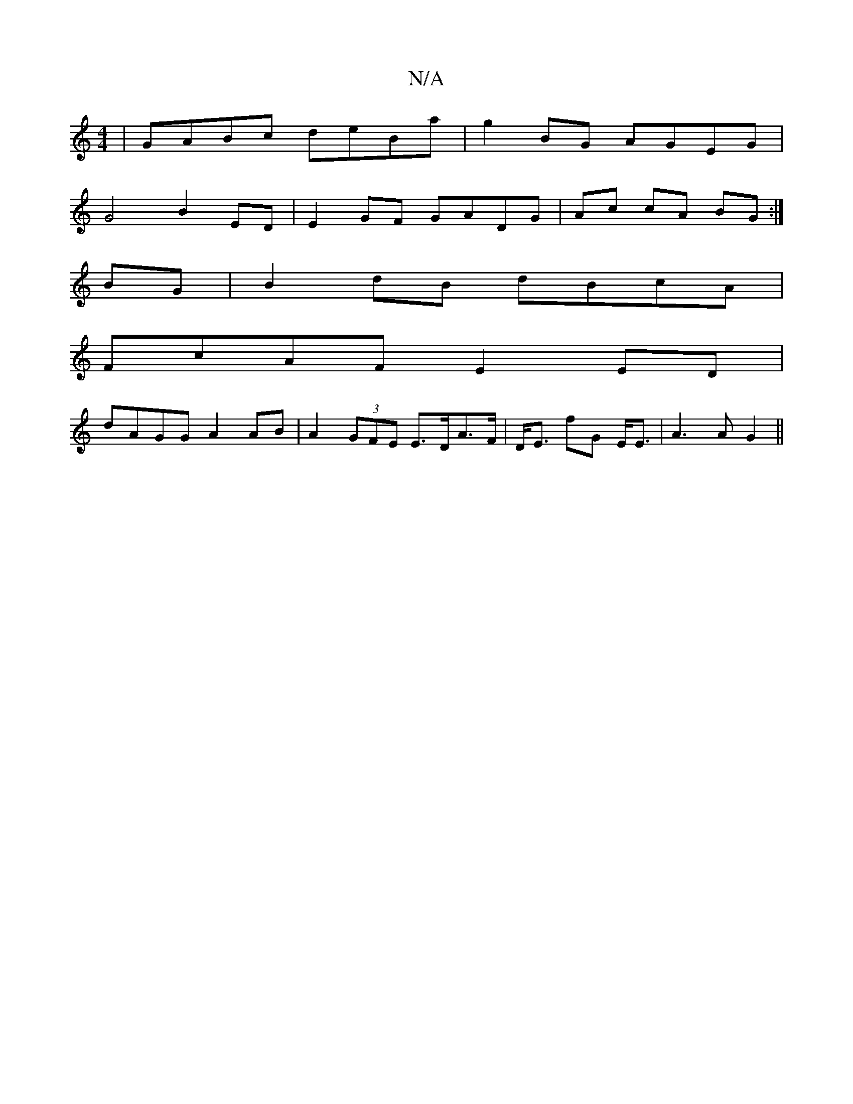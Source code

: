 X:1
T:N/A
M:4/4
R:N/A
K:Cmajor
|GABc deBa|g2BG AGEG|
G4 B2ED|E2GF GADG|Ac cA BG:|
BG|B2dB dBcA|
FcAF E2ED|
dAGG A2AB|A2 (3GFE E>DA>F|D<E F'G E<E | A3A G2||

|: (3Ade | d> f<a f>e | f3e | e>d e>c G<A | G2 A>F D>A|G>E F<G | A>GE>G E>